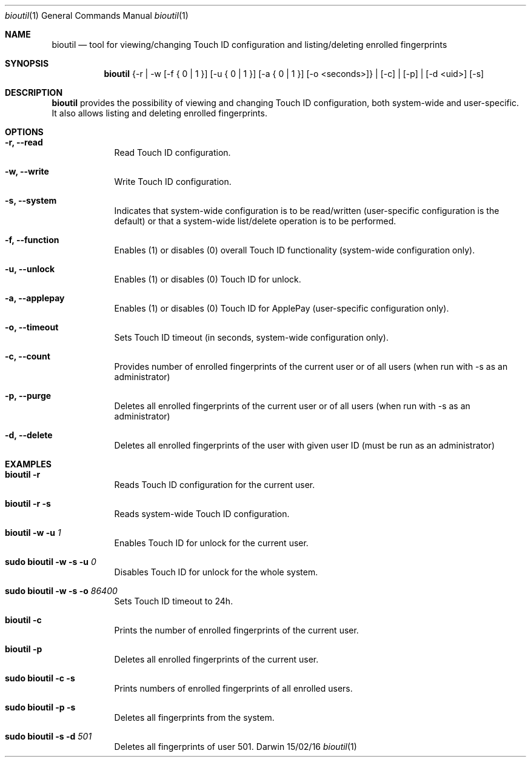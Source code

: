 .\"Modified from man(1) of FreeBSD, the NetBSD mdoc.template, and mdoc.samples.
.\"See Also:
.\"man mdoc.samples for a complete listing of options
.\"man mdoc for the short list of editing options
.\"/usr/share/misc/mdoc.template
.Dd 15/02/16               \" DATE 
.Dt bioutil 1      \" Program name and manual section number
.Os Darwin
.Sh NAME                 \" Section Header - required - don't modify 
.Nm bioutil
.Nd tool for viewing/changing Touch ID configuration and listing/deleting enrolled fingerprints
.Sh SYNOPSIS             \" Section Header - required - don't modify
.Nm
{-r | -w [-f { 0 | 1 }] [-u { 0 | 1 }] [-a { 0 | 1 }] [-o <seconds>]} | [-c] | [-p] | [-d <uid>] [-s]
.Sh DESCRIPTION          \" Section Header - required - don't modify
.Nm
provides the possibility of viewing and changing Touch ID configuration, both system-wide and user-specific. It also allows listing and deleting enrolled fingerprints.
.Sh OPTIONS             \" Section Header - required - don't modify
.Bl -tag -width -indent  \" Differs from above in tag removed 
.It Fl r, -read          \"-a flag as a list item
Read Touch ID configuration.
.It Fl w, -write
Write Touch ID configuration.
.It Fl s, -system
Indicates that system-wide configuration is to be read/written (user-specific configuration is the default) or that a system-wide list/delete operation is to be performed.
.It Fl f, -function
Enables (1) or disables (0) overall Touch ID functionality (system-wide configuration only).
.It Fl u, -unlock
Enables (1) or disables (0) Touch ID for unlock.
.It Fl a, -applepay
Enables (1) or disables (0) Touch ID for ApplePay (user-specific configuration only).
.It Fl o, -timeout
Sets Touch ID timeout (in seconds, system-wide configuration only).
.It Fl c, -count
Provides number of enrolled fingerprints of the current user or of all users (when run with -s as an administrator)
.It Fl p, -purge
Deletes all enrolled fingerprints of the current user or of all users (when run with -s as an administrator)
.It Fl d, -delete
Deletes all enrolled fingerprints of the user with given user ID (must be run as an administrator)
.El                      \" Ends the list
.Sh EXAMPLES             \" Section Header - required - don't modify
.Bl -tag -width -indent  \" Differs from above in tag removed
.It Nm Fl r
Reads Touch ID configuration for the current user.
.It Nm Fl r Fl s
Reads system-wide Touch ID configuration.
.It Nm Fl w Fl u Ar 1
Enables Touch ID for unlock for the current user.
.It Ic sudo Nm Fl w Fl s Fl u Ar 0
Disables Touch ID for unlock for the whole system.
.It Ic sudo Nm Fl w Fl s Fl o Ar 86400
Sets Touch ID timeout to 24h.
.It Nm Fl c
Prints the number of enrolled fingerprints of the current user.
.It Nm Fl p
Deletes all enrolled fingerprints of the current user.
.It Ic sudo Nm Fl c Fl s
Prints numbers of enrolled fingerprints of all enrolled users.
.It Ic sudo Nm Fl p Fl s
Deletes all fingerprints from the system.
.It Ic sudo Nm Fl s Fl d Ar 501
Deletes all fingerprints of user 501.
.El                      \" Ends the list
.Pp
